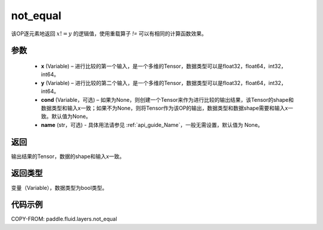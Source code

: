 .. _cn_api_fluid_layers_not_equal:

not_equal
-------------------------------

.. py:function:: paddle.fluid.layers.not_equal(x, y, cond=None, name=None)




该OP逐元素地返回 :math:`x != y` 的逻辑值，使用重载算子 `!=` 可以有相同的计算函数效果。

参数
::::::::::::

    - **x** (Variable) – 进行比较的第一个输入，是一个多维的Tensor，数据类型可以是float32，float64，int32，int64。 
    - **y** (Variable) – 进行比较的第二个输入，是一个多维的Tensor，数据类型可以是float32，float64，int32，int64。
    - **cond** (Variable，可选) – 如果为None，则创建一个Tensor来作为进行比较的输出结果，该Tensor的shape和数据类型和输入x一致；如果不为None，则将Tensor作为该OP的输出，数据类型和数据shape需要和输入x一致。默认值为None。 
    - **name** (str，可选) - 具体用法请参见 :ref:`api_guide_Name`，一般无需设置，默认值为 None。
返回
::::::::::::
输出结果的Tensor，数据的shape和输入x一致。

返回类型
::::::::::::
变量（Variable），数据类型为bool类型。

代码示例
::::::::::::

COPY-FROM: paddle.fluid.layers.not_equal